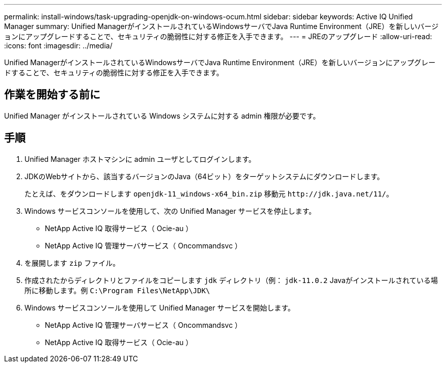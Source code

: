 ---
permalink: install-windows/task-upgrading-openjdk-on-windows-ocum.html 
sidebar: sidebar 
keywords: Active IQ Unified Manager 
summary: Unified ManagerがインストールされているWindowsサーバでJava Runtime Environment（JRE）を新しいバージョンにアップグレードすることで、セキュリティの脆弱性に対する修正を入手できます。 
---
= JREのアップグレード
:allow-uri-read: 
:icons: font
:imagesdir: ../media/


[role="lead"]
Unified ManagerがインストールされているWindowsサーバでJava Runtime Environment（JRE）を新しいバージョンにアップグレードすることで、セキュリティの脆弱性に対する修正を入手できます。



== 作業を開始する前に

Unified Manager がインストールされている Windows システムに対する admin 権限が必要です。



== 手順

. Unified Manager ホストマシンに admin ユーザとしてログインします。
. JDKのWebサイトから、該当するバージョンのJava（64ビット）をターゲットシステムにダウンロードします。
+
たとえば、をダウンロードします `openjdk-11_windows-x64_bin.zip` 移動元 `+http://jdk.java.net/11/+`。

. Windows サービスコンソールを使用して、次の Unified Manager サービスを停止します。
+
** NetApp Active IQ 取得サービス（ Ocie-au ）
** NetApp Active IQ 管理サーバサービス（ Oncommandsvc ）


. を展開します `zip` ファイル。
. 作成されたからディレクトリとファイルをコピーします `jdk` ディレクトリ（例： `jdk-11.0.2` Javaがインストールされている場所に移動します。例 `C:\Program Files\NetApp\JDK\`
. Windows サービスコンソールを使用して Unified Manager サービスを開始します。
+
** NetApp Active IQ 管理サーバサービス（ Oncommandsvc ）
** NetApp Active IQ 取得サービス（ Ocie-au ）



